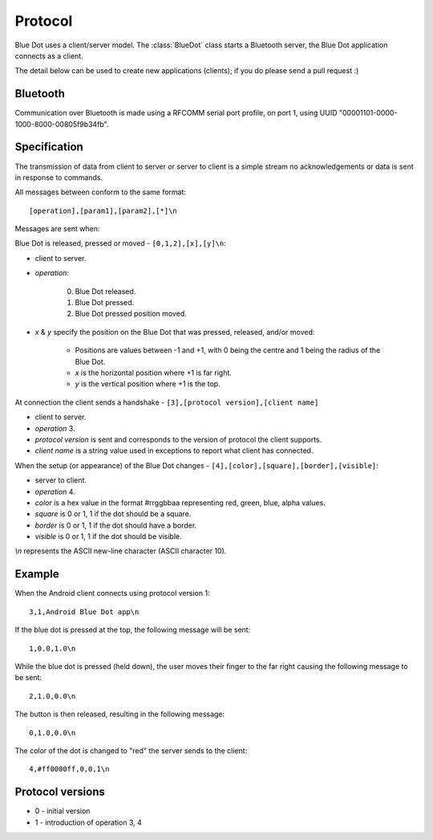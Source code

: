 Protocol
========

Blue Dot uses a client/server model. The :class:`BlueDot` class starts a
Bluetooth server, the Blue Dot application connects as a client.

The detail below can be used to create new applications (clients); if you do
please send a pull request :)

Bluetooth
---------

Communication over Bluetooth is made using a RFCOMM serial port profile, on
port 1, using UUID "00001101-0000-1000-8000-00805f9b34fb".

Specification
-------------

The transmission of data from client to server or server to client is a 
simple stream no acknowledgements or data is sent in response to commands.

All messages between conform to the same format::

    [operation],[param1],[param2],[*]\n

Messages are sent when:

Blue Dot is released, pressed or moved - ``[0,1,2],[x],[y]\n``:

* client to server.

* *operation*:

    0. Blue Dot released.

    1. Blue Dot pressed.

    2. Blue Dot pressed position moved.

* *x* & *y* specify the position on the Blue Dot that was pressed, released, and/or moved:

    - Positions are values between -1 and +1, with 0 being the centre and 1 being the radius of the Blue Dot.

    - *x* is the horizontal position where +1 is far right.

    - *y* is the vertical position where +1 is the top.

At connection the client sends a handshake - ``[3],[protocol version],[client name]``

* client to server.

* *operation* 3.

* *protocol version* is sent and corresponds to the version of protocol the client supports.

* *client name* is a string value used in exceptions to report what client has connected.

When the setup (or appearance) of the Blue Dot changes - ``[4],[color],[square],[border],[visible]``:

* server to client.

* *operation* 4.

* *color* is a hex value in the format #rrggbbaa representing red, green, blue, alpha values.

* *square* is 0 or 1, 1 if the dot should be a square.

* *border* is 0 or 1, 1 if the dot should have a border.

* *visible* is 0 or 1, 1 if the dot should be visible.

*\\n* represents the ASCII new-line character (ASCII character 10).

Example
-------

When the Android client connects using protocol version 1::

    3,1,Android Blue Dot app\n

If the blue dot is pressed at the top, the following message will be sent::

    1,0.0,1.0\n

While the blue dot is pressed (held down), the user moves their finger to the
far right causing the following message to be sent::

    2,1.0,0.0\n

The button is then released, resulting in the following message::

    0,1.0,0.0\n

The color of the dot is changed to "red" the server sends to the client::

    4,#ff0000ff,0,0,1\n

Protocol versions
-----------------

* 0 - initial version
* 1 - introduction of operation 3, 4